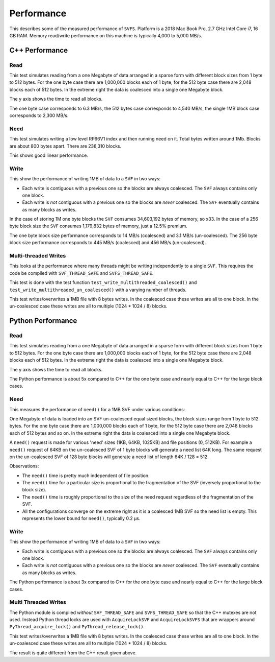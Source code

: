 Performance
###########

This describes some of the measured performance of ``SVFS``.
Platform is a 2018 Mac Book Pro, 2.7 GHz Intel Core i7, 16 GB RAM.
Memory read/write performance on this machine is typically 4,000 to 5,000 MB/s.

C++ Performance
===============

Read
----

This test simulates reading from a one Megabyte of data arranged in a sparse form with different block sizes from 1 byte to 512 bytes.
For the one byte case there are 1,000,000 blocks each of 1 byte, for the 512 byte case there are 2,048 blocks each of 512 bytes.
In the extreme right the data is coalesced into a single one Megabyte block.

The y axis shows the time to read all blocks.

.. image:: ../../plots/images/cpp_1mb_read.png

The one byte case corresponds to 6.3 MB/s, the 512 bytes case corresponds to 4,540 MB/s, the single 1MB block case
corresponds to 2,300 MB/s.

Need
----

This test simulates writing a low level RP66V1 index and then running need on it.
Total bytes written around 1Mb.
Blocks are about 800 bytes apart.
There are 238,310 blocks.

.. image:: ../../plots/images/cpp_need.png

This shows good linear performance.

Write
-----

This show the performance of writing 1MB of data to a ``SVF`` in two ways:

- Each write is contiguous with a previous one so the blocks are always coalesced. The ``SVF`` always contains only one block.
- Each write is *not* contiguous with a previous one so the blocks are *never* coalesced. The ``SVF`` eventually contains as many blocks as writes.

.. image:: ../../plots/images/cpp_1mb_write.png

In the case of storing 1M one byte blocks the ``SVF`` consumes 34,603,192 bytes of memory, so x33.
In the case of a 256 byte block size the ``SVF`` consumes 1,179,832 bytes of memory, just a 12.5% premium.

The one byte block size performance corresponds to 14 MB/s (coalesced) and 3.1 MB/s (un-coalesced).
The 256 byte block size performance corresponds to 445 MB/s (coalesced) and 456 MB/s (un-coalesced).

Multi-threaded Writes
---------------------

This looks at the performance where many threads might be writing independently to a single ``SVF``.
This requires the code be compiled with ``SVF_THREAD_SAFE`` and ``SVFS_THREAD_SAFE``.

This test is done with the test function ``test_write_multithreaded_coalesced()`` and
``test_write_multithreaded_un_coalesced()`` with a varying number of threads.

This test writes/overwrites a 1MB file with 8 bytes writes.
In the coalesced case these writes are all to one block.
In the un-coalesced case these writes are all to multiple (1024 * 1024 / 8) blocks.

.. image:: ../../plots/images/cpp_write_multithreaded.png

Python Performance
==================

Read
--------------------

This test simulates reading from a one Megabyte of data arranged in a sparse form with different block sizes from 1 byte to 512 bytes.
For the one byte case there are 1,000,000 blocks each of 1 byte, for the 512 byte case there are 2,048 blocks each of 512 bytes.
In the extreme right the data is coalesced into a single one Megabyte block.

The y axis shows the time to read all blocks.

.. image:: ../../plots/images/py_read_uncoalesced.png

The Python performance is about 5x compared to C++ for the one byte case and nearly equal to C++ for the large block cases.

Need
-------------

This measures the performance of ``need()`` for a 1MB SVF under various conditions:

One Megabyte of data is loaded into an SVF un-coalesced equal sized blocks, the block sizes range from 1 byte to 512 bytes.
For the one byte case there are 1,000,000 blocks each of 1 byte, for the 512 byte case there are 2,048 blocks each of 512 bytes and so on.
In the extreme right the data is coalesced into a single one Megabyte block.

A ``need()`` request is made for various 'need' sizes (1KB, 64KB, 1025KB) and file positions (0, 512KB).
For example a ``need()`` request of 64KB  on the un-coalesced SVF of 1 byte blocks will generate a need list 64K long.
The same request on the un-coalesced SVF of 128 byte blocks will generate a need list of length 64K / 128 = 512.

.. image:: ../../plots/images/py_need_1MB.png

Observations:

- The ``need()`` time is pretty much independent of file position.
- The ``need()`` time for a particular size is proportional to the fragmentation of the SVF (inversely proportional to the block size).
- The ``need()`` time is roughly proportional to the size of the need request regardless of the fragmentation of the SVF.
- All the configurations converge on the extreme right as it is a coalesced 1MB SVF so the need list is empty.  This represents the lower bound for ``need()``, typically 0.2 µs.

Write
--------------------

This show the performance of writing 1MB of data to a ``SVF`` in two ways:

- Each write is contiguous with a previous one so the blocks are always coalesced. The ``SVF`` always contains only one block.
- Each write is *not* contiguous with a previous one so the blocks are *never* coalesced. The ``SVF`` eventually contains as many blocks as writes.

.. image:: ../../plots/images/py_write.png

The Python performance is about 3x compared to C++ for the one byte case and nearly equal to C++ for the large block cases.

Multi Threaded Writes
---------------------

The Python module is compiled *without* ``SVF_THREAD_SAFE`` and ``SVFS_THREAD_SAFE`` so that the C++ mutexes are not used.
Instead Python thread locks are used with ``AcquireLockSVF`` and ``AcquireLockSVFS`` that are wrappers around ``PyThread_acquire_lock()`` and ``PyThread_release_lock()``.

This test writes/overwrites a 1MB file with 8 bytes writes.
In the coalesced case these writes are all to one block.
In the un-coalesced case these writes are all to multiple (1024 * 1024 / 8) blocks.

.. image:: ../../plots/images/py_multi_threaded_write.png

The result is quite different from the C++ result given above.
